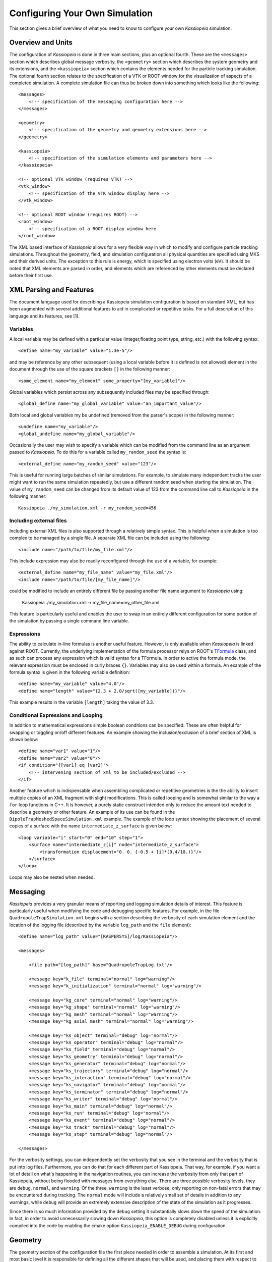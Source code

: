 Configuring Your Own Simulation
*******************************

This section gives a brief overview of what you need to know to configure your own *Kassiopeia*
simulation.

Overview and Units
------------------

The configuration of *Kassiopeia* is done in three main sections, plus an optional
fourth. These are the ``<messages>`` section which describes global message verbosity, the ``<geometry>`` section
which describes the system geometry and its extensions, and the ``<kassiopeia>`` section which
contains the elements needed for the particle tracking simulation. The optional fourth section
relates to the specification of a VTK or ROOT window for the visualization of aspects of a completed simulation.
A complete simulation file can thus be broken down into something which looks like the following::

    <messages>
        <!-- specification of the messaging configuration here -->
    </messages>

    <geometry>
        <!-- specification of the geometry and geometry extensions here -->
    </geometry>

    <kassiopeia>
        <!-- specification of the simulation elements and parameters here -->
    </kassiopeia>

    <!-- optional VTK window (requires VTK) -->
    <vtk_window>
        <!-- specification of the VTK window display here -->
    </vtk_window>

    <!-- optional ROOT window (requires ROOT) -->
    <root_window>
        <!-- specification of a ROOT display window here
    </root_window>

The XML based interface of *Kassiopeia* allows for a very flexible way in which to modify and configure
particle tracking simulations. Throughout the geometry, field, and simulation configuration
all physical quantities are specified
using MKS and their derived units. The exception to this rule is energy, which is specified
using electron volts (eV). It should be noted that XML elements are parsed in order, and elements
which are referenced by other elements must be declared before their first use.

XML Parsing and Features
------------------------

The document language used for describing a Kassiopeia simulation configuration is based on standard
XML, but has been augmented with several additional features to aid in complicated or repetitive tasks.
For a full description of this language and its features, see [1].

Variables
~~~~~~~~~

A local variable may be defined with a particular value
(integer,floating point type, string, etc.) with the following syntax::

    <define name="my_variable" value="1.3e-5"/>

and may be reference by any other subsequent (using a local variable before it
is defined is not allowed) element in the document through
the use of the square brackets ``[]`` in the following manner::

    <some_element name="my_element" some_property="[my_variable]"/>

Global variables which persist across any subsequently included files may be specified through::

    <global_define name="my_global_variable" value="an_important_value"/>

Both local and global variables my be undefined (removed from the parser's scope)
in the following manner::

    <undefine name="my_variable"/>
    <global_undefine name="my_global_variable"/>

Occasionally the user may wish to specify a variable which can be modified from the command
line as an argument passed to *Kassiopeia*. To do this for a variable called ``my_random_seed``
the syntax is::

    <external_define name="my_random_seed" value="123"/>

This is useful for running large batches of similar simulations. For example, to simulate many
independent tracks the user might want to run the same simulation repeatedly, but use a different
random seed when starting the simulation. The value of ``my_random_seed`` can be changed
from its default value of 123 from the command line call to *Kassiopeia* in the following manner::

    Kassiopeia ./my_simulation.xml -r my_random_seed=456


Including external files
~~~~~~~~~~~~~~~~~~~~~~~~

Including external XML files is also supported through a relatively simple syntax.
This is helpful when a simulation is too complex to be managed by a single file.
A separate XML file can be included using the following::

    <include name="/path/to/file/my_file.xml"/>

This include expression may also be readily reconfigured through the use of a variable,
for example::

    <external_define name="my_file_name" value="my_file.xml"/>
    <include name="/path/to/file/[my_file_name]"/>

could be modified to include an entirely different file by passing another file name
argument to *Kassiopeia* using:

    Kassiopeia ./my_simulation.xml -r my_file_name=my_other_file.xml

This feature is particularly useful and enables the user to swap in an
entirely different configuration for some portion of the simulation
by passing a single command line variable.

Expressions
~~~~~~~~~~~

The ability to calculate in-line formulas is another useful feature. However, is only available when
*Kassiopeia* is linked against ROOT. Currently, the underlying implementation of the formula
processor relys on ROOT's TFormula_ class, and as such can process any expression which is valid
syntax for a TFormula. In order to active the formula mode, the relevant expression must
be enclosed in curly braces ``{}``. Variables may also be used within a formula.
An example of the formula syntax is given in
the following variable definition::

<define name="my_variable" value="4.0"/>
<define name="length" value="{2.3 + 2.0/sqrt([my_variable])}"/>

This example results in the variable ``[length]`` taking the value of 3.3.

Conditional Expressions and Looping
~~~~~~~~~~~~~~~~~~~~~~~~~~~~~~~~~~~

In addition to mathematical expressions simple boolean conditions can be specified.
These are often helpful for swapping or toggling on/off different features. An
example showing the inclusion/exclusion of a brief section of XML is shown below::

    <define name="var1" value="1"/>
    <define name="var2" value="0"/>
    <if condition="{[var1] eq [var2]">
        <!-- intervening section of xml to be included/excluded -->
    </if>

Another feature which is indispensable when assembling complicated or repetitive geometries
is the the ability to insert multiple copies of an XML fragment with slight modifications.
This is called looping and is somewhat similar to the way a ``for`` loop functions in C++. It is
however, a purely static construct intended only to reduce the amount text needed to describe a
geometry or other feature. An example of its use can be found in the ``DipoleTrapMeshedSpaceSimulation.xml``
example. The example of the loop syntax showing the placement of several copies of a surface
with the name ``intermediate_z_surface`` is given below::

    <loop variable="i" start="0" end="10" step="1">
        <surface name="intermediate_z[i]" node="intermediate_z_surface">
            <transformation displacement="0. 0. {-0.5 + [i]*(0.4/10.)}"/>
        </surface>
    </loop>

Loops may also be nested when needed.

Messaging
---------

*Kassiopeia* provides a very granular means of reporting and logging simulation details of interest.
This feature is particularly useful when modifying the code and debugging specific features.
For example, in the file ``QuadrupoleTrapSimulation.xml`` begins with a section describing the
verbosity of each simulation element and the location of the logging file (described by
the variable ``log_path`` and the ``file`` element)::

    <define name="log_path" value="[KASPERSYS]/log/Kassiopeia"/>

    <messages>

        <file path="[log_path]" base="QuadrupoleTrapLog.txt"/>

        <message key="k_file" terminal="normal" log="warning"/>
    	<message key="k_initialization" terminal="normal" log="warning"/>

        <message key="kg_core" terminal="normal" log="warning"/>
    	<message key="kg_shape" terminal="normal" log="warning"/>
        <message key="kg_mesh" terminal="normal" log="warning"/>
        <message key="kg_axial_mesh" terminal="normal" log="warning"/>

    	<message key="ks_object" terminal="debug" log="normal"/>
        <message key="ks_operator" terminal="debug" log="normal"/>
    	<message key="ks_field" terminal="debug" log="normal"/>
    	<message key="ks_geometry" terminal="debug" log="normal"/>
        <message key="ks_generator" terminal="debug" log="normal"/>
    	<message key="ks_trajectory" terminal="debug" log="normal"/>
    	<message key="ks_interaction" terminal="debug" log="normal"/>
        <message key="ks_navigator" terminal="debug" log="normal"/>
    	<message key="ks_terminator" terminal="debug" log="normal"/>
    	<message key="ks_writer" terminal="debug" log="normal"/>
    	<message key="ks_main" terminal="debug" log="normal"/>
    	<message key="ks_run" terminal="debug" log="normal"/>
    	<message key="ks_event" terminal="debug" log="normal"/>
    	<message key="ks_track" terminal="debug" log="normal"/>
    	<message key="ks_step" terminal="debug" log="normal"/>

    </messages>

For the verbosity settings, you can independently set the verbosity that you see
in the terminal and the verbosity that is put into log files.
Furthermore, you can do that for each different part of Kassiopeia.
That way, for example, if you want a lot of detail on what's happening in
the navigation routines, you can increase the verbosity from only that part
of Kassiopeia, without being flooded with messages from everything else.
There are three possible verbosity levels, they are ``debug``, ``normal``, and ``warning``.
Of the three, ``warning`` is the least verbose, only reporting on non-fatal errors that
may be encountered during tracking. The ``normal`` mode will include a relatively small
set of details in addition to any warnings, while ``debug`` will provide an extremely extensive
description of the state of the simulation as it progresses.

Since there is so much information provided by the ``debug`` setting it substantially
slows down the speed of the simulation. In fact, in order to avoid unnecessarily slowing
down *Kassiopeia*, this option is completely disabled unless it is explicitly compiled into
the code by enabling the cmake option ``Kassiopeia_ENABLE_DEBUG`` during configuration.

Geometry
--------

The geometry section of the configuration file the first piece needed in order
to assemble a simulation. At its first and most basic level it is responsible for
defining all the different shapes that will be used, and placing them with respect
to one another in order to construct the arrangement that is needed.
For a full a description of all of the shape objects (surfaces and spaces)
which maybe constructed in *KGeoBag* see :ref:`basic-kgeobag-label` and :ref:`complex-kgeobag-label`.
The abstract base classes which serve as the interface between *KGeoBag* and *Kassiopiea*
are :kassiopeia:`KSSurface`, :kassiopeia:`KSSpace`, and :kassiopeia:`KSSide`.

The second half of the geometry section is responsible for adding
"extended" information to the previously described geometry elements.
These extensions can be properties such as colors for visualization
or boundary conditions and meshing details for the electromagnetic simulations.

Every relevant to the geometry description is processed by KGeoBag and must appear
between the start and end brackets::

    <geometry>
    <!-- fill in geometry description here -->
    </geometry>

It should be noted, that the full description of the geometry need not lie within the same
pair of ``<geometry>`` and ``</geometry>`` brackets. This facilitates the description of
separate geometry pieces in different files which may then be included and used in the final
assembly.

Shapes and Placement
~~~~~~~~~~~~~~~~~~~~

Of the example files provided, the ``DipoleTrapSimulation.xml`` has the simplest geometry. It
starts off with a description of each shapes involved::

    <!-- world -->

    <cylinder_space name="world_space" z1="-2." z2="2." r="2."/>

    <!-- solenoid -->

    <tag name="magnet_tag">
        <cylinder_tube_space
            name="solenoid_space"
            z1="-1.e-2"
            z2="1.e-2"
            r1="0.5e-2"
            r2="1.5e-2"
            radial_mesh_count="30"
        />
    </tag>

    <!-- ring -->

    <tag name="electrode_tag">
        <cylinder_surface
            name="ring_surface"
            z1="-2.0e-2"
            z2="2.0e-2"
            r="2.5e-1"
            longitudinal_mesh_count="200"
            longitudinal_mesh_power="3."
            axial_mesh_count="128"
        />
    </tag>

    <!-- tube -->

    <tag name="electrode_tag">
        <cylinder_surface
            name="tube_surface"
            z1="-1.e-2"
            z2="1.e-2"
            r="0.5e-2"
            longitudinal_mesh_count="200"
            longitudinal_mesh_power="3."
            axial_mesh_count="128"
        />
    </tag>

    <!-- target -->

    <tag name="target_tag">
        <disk_surface name="target_surface" r="1.0e-2" z="0."/>
    </tag>

    <!-- center -->

    <tag name="center_tag">
        <disk_surface name="center_surface" r="2.5e-1" z="0."/>
    </tag>

These shapes are then placed into an assembly of the experiment
geometry. Geometric objects are placed by referencing each shape by its given (unique!!) name
and specifying a transformation (relative the assembly origin) defining the location
and orientation of each object. The transformation types are displacements (specified by
a vector), and rotations (specified by an axis-angle pair or a
series of Euler angles using the Z-Y'-Z'' convention)::

    <space name="dipole_trap_assembly">
        <surface name="ring" node="ring_surface"/>
        <surface name="center" node="center_surface"/>
        <space name="downstream_solenoid" node="solenoid_space">
            <transformation displacement="0. 0. -0.5"/>
        </space>
        <surface name="downstream_tube" node="tube_surface">
            <transformation displacement="0. 0. -0.5"/>
        </surface>
        <surface name="upstream_target" node="target_surface">
            <transformation displacement="0. 0. -0.48"/>
        </surface>
        <space name="upstream_solenoid" node="solenoid_space">
            <transformation displacement="0. 0. 0.5"/>
        </space>
        <surface name="upstream_tube" node="tube_surface">
            <transformation displacement="0. 0. 0.5"/>
        </surface>
        <surface name="downstream_target" node="target_surface">
            <transformation displacement="0. 0. 0.48"/>
        </surface>
    </space>

Finally, the full assembly is placed within the world volume::

    <space name="world" node="world_space">
        <space name="dipole_trap" tree="dipole_trap_assembly"/>
    </space>

It should be noted that transformations applied to an assembly are collectively applied
to all of the geometric elements within the assembly. For example, placing
the dipole trap assembly within the world volume as::

    <space name="world" node="world_space">
        <space name="dipole_trap" tree="dipole_trap_assembly"
            <transformation rotation_euler="90. 0. 0." displacement="0 0 1.0"/>
        </space>
    </space>

which would rotate the whole assembly by 90 degrees about the z-axis, and then displace it by 1 meter
along the z-axis. Assemblies may be nested within each other and the coordinate transformations
which are associated with the placement each assembly will be appropriately
applied to all of the elements they contain.

Extensions
~~~~~~~~~~

In order to give physical properties to the geometry elements that have been constructed
and placed they must be associated with extensions. The currently available extensions are
axial (rotationally symmetric) or non-symmetric meshing, visualization properties, electrostatic
boundary conditions (Dirichlet or Neuman surfaces), and electromagnet properties such as current density.

A simple extension example is specifying the color and opacity
of a shape for its display in a VTK visualization window is as follows::

    <appearance name="app_magnet" color="0 255 127 127" arc="72" surfaces="world/dipole_trap/@magnet_tag"/>

This example tells the visualization that any shape given the tag ``magnet_tag`` should be colored
with an RGBA color value of (0,255,127,127). If you have VTK enabled you may wish to experiment
with the changes introduced by modifying these parameters.

Extensions may be attached to a shape object, either by specifying its name or location within
the geometry tree, or by giving a tag that is associated with it. The location of objects within
the geometry tree uses an XPath like syntax augmented with tagging. The tagging feature is very useful
for applying properties to many different elements at once. To do this, each element which is to
receive the same extension must share the same tag. There is no limit to the number of tags an geometric
element may be given, and tags may be nested. For example, given the dipole trap geometry as specified, one
may associate an axially symmetric mesh with all elements that share the tag ``electrode_tag`` with::

    <axial_mesh name="mesh_electrode" surfaces="world/dipole_trap/@electrode_tag"/>

The ``@`` symbol signifies that any geometric shape with the tag ``electrode_tag``
that is found within ``world/dipole`` trap should be giving an axial mesh extension (i.e. it will
be divided into a collection of axially symmetric objects, cones, cylinders, etc.). The axial mesh
will be later used by the field solving routines. However, a tag is not strictly necessary to
apply an extension, for example, if we wished to generate an axial mesh for everything within the world
we would write::

    <axial_mesh name="mesh_electrode" surfaces="world/@"/>

or, if we wished to single out the ``ring_surface`` shape exactly we would write::

     <axial_mesh name="mesh_electrode" surfaces="world/dipole_trap/ring"/>

Meshing is critical for any problem with involves electrostatic fields. The type of mesh depends on
the symmetry of the geometry. For completely axially-symmetric geometries, the ``axial_mesh`` is recommended
so that the zonal harmonics field computation method may be used. For completely non-symmetric (3D) geometries
the mesh type would be specified as follows::

    <mesh name="mesh_electrode" surfaces="world/dipole_trap/@electrode_tag"/>

Because of the very shape-specific nature of the deterministic meshing which is provided by KGeoBag,
parameters (``mesh_count`` and ``mesh_power``) describing how the mesh is to be constructed
are given when specifying the shapes themselves. That being said, the mesh associated with a
specific shape will not be constructed unless the extension statement is present.

Another important extension for field solving is the specification of boundary conditions. For example
when solving the Laplace boundary value problem, one may specify that a particular surface exhibit
Dirichlet boundary conditions with a particular voltage through the use of the following extension::

    <electrostatic_dirichlet name="electrode_ring" surfaces="world/dipole_trap/ring" value="-10."/>

Where ``value="-10"`` signifies that this surface has a potential of -10 volts.

For further demonstrations of the possible geometry extensions please see the provided example XML files.

Kassiopeia
----------

The remaining elements all live within the *Kassiopeia* element and must be placed with
start and end tags of the form::

    <kassiopeia>
    <!-- complete description of the kassiopeia simulation element here -->
    </kassiopeia>

The elements which must be described within the *Kassiopeia* namespace include the specification
of the fields, propagation, interactions, termination, navigation, output, and simulation.


Fields
------

Once the simulation geometry has been specified the user may describe the types of electric and
magnetic fields they wish associate with each geometric object. The field package *KEMField*
takes care of solving the boundary value problem and computing the fields for electrostatic problems.
It also handles the magnetic field computation from static current distributions. Fast field calculation
methods are available for axially symmetric (zonal harmonics) and
three dimensional problems (fast multipole method). The abstract base classes responsible for
electric and magnetic fields in *Kassiopeia* are :kassiopeia:`KSElectricField` and
:kassiopeia:`KSMagneticField` respectively.

For example, in the ``DipoleTrapSimulation.xml`` example the electric and magnetic fields are axially
symmetric and can be computed using the zonal harmonics expansion.

Electric
~~~~~~~~

To specify the electric field, the geometric surfaces which are electrically
active must be listed in the ``surfaces`` element. It is important that the surfaces which are specified have a mesh extension
and a boundary type extension. If either of these extensions are missing from the specified
surface, they will not be included in the electrostatics problem. A boundary element
mesh is needed to solve the Laplace equation using the boundary element method. Each element
of the mesh inherits its parent surface's boundary condition type.

Both a method to solve the Laplace boundary value problem (a ``bem_solver``), and a method by which to compute
the fields from the resulting charge densities must be given (a ``field_sovler``). In
the following example we use a ``robin_hood_bem_solver`` and a ``zonal_harmonic_field_solver``::

    <ksfield_electrostatic
        name="field_electrostatic"
        directory="[KEMFIELD_CACHE]"
        file="DipoleTrapElectrodes.kbd"
        system="world/dipole_trap"
        surfaces="world/dipole_trap/@electrode_tag"
        symmetry="axial"
    >
        <robin_hood_bem_solver
            tolerance="1.e-10"
            check_sub_interval="100"
            display_interval="1"
            cache_matrix_elements="true"
        />
        <zonal_harmonic_field_solver
            number_of_bifurcations="-1"
            convergence_ratio=".99"
            convergence_parameter="1.e-15"
            proximity_to_sourcepoint="1.e-12"
            number_of_central_coefficients="500"
            use_fractional_central_sourcepoint_spacing="false"
            central_sourcepoint_spacing="1.e-3"
            central_sourcepoint_start="-5.2e-1"
            central_sourcepoint_end="5.2e-1"
            number_of_remote_coefficients="200"
            remote_sourcepoint_start="-5.e-2"
            remote_sourcepoint_end="5.e-2"
        />

It is also important that geometric elements be meshed appropriately with respect to symmetry.
In the case that the user wishes to use zonal harmonic field calculation routines,
an ``axial_mesh`` must be used.
If a normal (3D) mesh is used, zonal harmonics cannot function. Different mesh/symmetry
types cannot be combined within the same electric field solving element.

In the three-dimensional mesh case, either an integrating field solver, or a fast multipole field solver
may be used. The integrating field solver may be specified through inclusion of the
element::

    <integrating_field_solver/>

within the the ``ksfield_electrostatic`` element. As the integrating field solver
is quite simple, it does not require additional parameters.
The fast multipole field solver on the other hand is
somewhat more complex and requires a relatively large set of additional parameters to be specified in
order to configure its use according to the user's desired level of accuracy and computational effort.

For a complete list and description of the XML bindings available for the electric field solving routines,
navigate to the directory ``$KASPERSYS/config/KEMField/Complete``. The file ``ElectricFields.xml``
has examples of the binding for initializing electric field problems.

Magnetic
~~~~~~~~

The specification of the magnetic field solving routines is considerably simpler since there is no
need to solve a boundary value problem before hand. There are essentially two choices for solving magnetic
fields from static current distributions. These are; the zonal harmonics method for use with axially
symmetric current sources, and the integrating magnetic field solver which can be used on geometries
with more arbitrary distributions of current. Unlike electric fields, magnetic fields can
contain components with both axially symmetric and non-axially symmetric elements
within the same region with no adverse effects.

A complete list and set of examples of the XML bindings for magnetic fields can be found
in the file ``$KASPERSYS/config/KEMField/Complete/MagneticFields.xml``.

Further documentation on the exact methods and parameters
used in *KEMField* can be found in [2] and [3].

Generation
----------

The intial state of particle's to be tracked is set up using the generator mechanism. The
abstract base class of all particle generators is :kassiopeia:`KSGenerator`.
When generating a particle, there are five important initial parameters:

- PID: What is the particle type? For particle ID values, see the PDG_ numbering scheme.
- Energy: What is the initial energy of the particle?
- Position: What is the initial position of the particle?
- Direction: In what direction is the particle traveling?
- Time: How is the production of particles distributed in time during the simulation?

Each of the dynamic components (energy, position, direction, time) can be draw
from a selected probability distribution. In some scenarios a dedicated particle generator
may be need which produces with a very specific and well defined particle state as the
result of some physical process (e.g. electron shake off in Radon decay). However,
as is often the case, the user may wish to modify each dynamic component in a specific
way in order to see what effect this has on the rest of the simulation. To
draw each dynamic component from an independent distribution a composite
generator is used. This type of generator combines a set of user selected distributions
to produce the initial energy, position, direction, and time parameters.
The following composite generator example is taken from the DipoleTrapSimulation.xml::

    <!-- pid=11 implies that electrons will be generated -->
    <ksgen_generator_composite name="generator_uniform" pid="11">
        <energy_composite>
            <energy_fix value="1."/>
        </energy_composite>
        <position_cylindrical_composite surface="world/dipole_trap/center">
            <r_cylindrical radius_min="0." radius_max="2.0e-1"/>
            <phi_uniform value_min="0." value_max="360."/>
            <z_fix value="0."/>
        </position_cylindrical_composite>
        <direction_spherical_composite surface="world/dipole_trap/center">
            <theta_fix value="0."/>
            <phi_uniform value_min="0." value_max="360"/>
        </direction_spherical_composite>
        <time_composite>
            <time_fix value="0."/>
        </time_composite>
    </ksgen_generator_composite>

In this example of the composite generator, the initial kinetic
energy of the particle is fixed to 1 eV and its position is drawn uniformly within a cylindrical
volume. Its initial starting time is fixed to zero, while its initial momentum direction is fixed
along the z-axis. All of the fixed values used in this composite generator may be replaced by
probability distributions. The available probability distributions depend on the quantity they are
intended to generator, but included uniform, gaussian, pareto, cosine, etc. Also available
is the ability to generate values at fix intervals throughout a limited range. For example
this can be done for energy as follows::

        <energy_composite>
            <energy_set name="e_set" value_start="1" value_stop="10" value_count="3"/>
        </energy_composite>

which would generate 3 electrons with energies equally spaced between 1 and 10 eV.
Alternatively, as specific list of values can also be used::

        <energy_composite>
            <energy_list
               add_value="11.8"
               add_value="20.5"
               add_value="33.1"
            />
        </energy_composite>

Keep in mind that if a ``list`` of ``set`` is used within a composite generator, the number of particles
produced in an "event" will be equal to multiplicative combination of all possible particle states.
For example, the following generator specification::

	<ksgen_generator_composite name="generator_uniform" pid="11">
        <energy_composite>
            <energy_set name="e_set" value_start="1" value_stop="200" value_count="10"/>
        </energy_composite>
        <position_cylindrical_composite surface="world/dipole_trap/center">
            <r_cylindrical radius_min="0." radius_max="2.0e-1"/>
            <phi_uniform value_min="0." value_max="360."/>
            <z_fix value="0."/>
        </position_cylindrical_composite>
        <direction_spherical_composite surface="world/dipole_trap/center">
            <theta_set name="e_set" value_start="0" value_stop="90" values_count="10"/>
            <phi_uniform value_min="0." value_max="360"/>
        </direction_spherical_composite>
        <time_composite>
            <time_fix value="0."/>
        </time_composite>
    </ksgen_generator_composite>

results in a total of 100 particles being generated in a single event (as a combination of
possible energies and momentum direction theta coordinate). To see other generator examples please
see the included example XML files.

Termination
-----------

The converse to particle generation is termination. The abstract base class of
all particle terminators is :kassiopeia:`KSTerminator`. Terminators are used to kill particle tracks
in situations where further simulation of the particle is of no further interest. Terminators
typically operate on very simple conditional logic. For example, a particle track may be terminated
if the particle's kinetic energy drops below some set value, or if it intersects a particular surface.

An example of a terminator which kills particle tracks which exceed a certain number (1000)
of allowed steps is given as follows::

    <ksterm_max_steps name="term_max_steps" steps="1000"/>

A pair of terminators which will kill a particle that exceeds an allowed range
for the z-coordinate is given in the following example::

    <ksterm_max_z name="term_max_z" z="1.0"/>
    <ksterm_min_z name="term_min_z" z="-1.0"/>

There are a wide variety of terminators currently avaiable, and the user is encourages to peruse
the XML example files as well as the source code to determine what (if any)
type of pre-existing terminator might be useful for their purpose.

Interactions
------------

In between generation and termination discrete stochastic interactions involving
the particle of interest may be applied during tracking. These interactions are divided
according to whether they are active in a volume, or on a surface.

Volume Interactions
~~~~~~~~~~~~~~~~~~~

Volume interactions typically involve scattering off of a gas. The
abstract base class of all volume interactions is :kassiopeia:`KSSpaceInteraction`.
Simple situations where the scattering interactions is treated
approximately by a constant density and cross section can be
constructed as follows::

    <ksint_scattering name="int_scattering" split="true">
        <density_constant temperature="300." pressure="3.e0"/>
        <calculator_constant cross_section="1.e-18"/>
    </ksint_scattering>

In this example the density is computed according to the ideal gas law from the temperature (Kelvin)
and pressure (Pascal) and the cross section is treated as a constant (independent of particle energy).
For more complicated interaction (e.g. involving differential or energy dependent cross sections) the user
may need to devise their own interaction class. Volume interactions must be associated with a particular
volume when describing the simulation structure.

Surface Interactions
~~~~~~~~~~~~~~~~~~~~

Surface interactions are much more limited in their scope and only
occur when the track of a particle passes through a surface. The
abstract base class of all surface interactions is :kassiopeia:`KSSurfaceInteraction`.

For example, to cause a particle to be reflected diffusely (Lambertian)
from a surface the user can specify an interaction of the following type::

    <ksint_surface_diffuse name="int_surface_diffuse" probability=".3" reflection_loss="0." transmission_loss="1."/>

In order for this interaction to operate on any particles it must be associated with a surface
in the simulation command structure.

Output
------

The data which is saved as output from the simulation requires two pieces: a file writer
and a description of the data to be saved. The abstract base class of all
file writers is :kassiopeia:`KSWriter`.

Writers
~~~~~~~

The file writer is responsible for buffering and writing the desired information to disk. The default writer
is based on ROOT_, and stores the output in a TTree::

    <kswrite_root
        name="write_root"
        path="/path/to/desired/output/directory"
        base="my_filename.root"
    />

If *Kassiopeia* is linked against VTK, an additional writer will be made available which can save
track and step information to a .vtp (VTK polydata file). This data is useful for visualalization
in external tools such as Paraview_. This write may be created using the following statement::

    <kswrite_vtk
        name="write_vtk"
        path="/path/to/desired/output/directory"
        base="my_filename_base.vtp"
    />

Output description
~~~~~~~~~~~~~~~~~~

The user may tailor the data written to disk to keep precisely the quantities of interest
and no more. To do this a description of the data components to be kept at the track
and step level must be given. An example of this (taken from the QuadrupoleTrapSimulation.xml example)
is shown below::


    <ks_component_member name="component_step_final_particle" field="final_particle" parent="step"/>
    <ks_component_member name="component_step_position" field="position" parent="component_step_final_particle"/>
    <ks_component_member name="component_step_length" field="length" parent="component_step_final_particle"/>

    <ks_component_group name="component_step_world">
        <component_member name="step_id" field="step_id" parent="step"/>
        <component_member name="continuous_time" field="continuous_time" parent="step"/>
        <component_member name="continuous_length" field="continuous_length" parent="step"/>
        <component_member name="time" field="time" parent="component_step_final_particle"/>
        <component_member name="position" field="position" parent="component_step_final_particle"/>
        <component_member name="momentum" field="momentum" parent="component_step_final_particle"/>
        <component_member name="magnetic_field" field="magnetic_field" parent="component_step_final_particle"/>
        <component_member name="electric_field" field="electric_field" parent="component_step_final_particle"/>
        <component_member name="electric_potential" field="electric_potential" parent="component_step_final_particle"/>
        <component_member name="kinetic_energy" field="kinetic_energy_ev" parent="component_step_final_particle"/>
    </ks_component_group>

    <ks_component_group name="component_step_cell">
        <component_member name="polar_angle_to_z" field="polar_angle_to_z" parent="component_step_final_particle"/>
        <component_member name="polar_angle_to_b" field="polar_angle_to_b" parent="component_step_final_particle"/>
        <component_member name="guiding_center_position" field="guiding_center_position" parent="component_step_final_particle"/>
        <component_member name="orbital_magnetic_moment" field="orbital_magnetic_moment" parent="component_step_final_particle"/>
    </ks_component_group>

    <ks_component_member name="component_track_initial_particle" field="initial_particle" parent="track"/>
    <ks_component_member name="component_track_final_particle" field="final_particle" parent="track"/>
    <ks_component_member name="component_track_position" field="position" parent="component_track_final_particle"/>
    <ks_component_member name="component_track_length" field="length" parent="component_track_final_particle"/>

    <ks_component_member name="z_length" field="continuous_length" parent="step"/>
    <ks_component_group name="component_track_world">
        <component_member name="creator_name" field="creator_name" parent="track"/>
        <component_member name="terminator_name" field="terminator_name" parent="track"/>
        <component_member name="total_steps" field="total_steps" parent="track"/>
        <component_member name="initial_time" field="time" parent="component_track_initial_particle"/>
        <component_member name="initial_position" field="position" parent="component_track_initial_particle"/>
        <component_member name="initial_momentum" field="momentum" parent="component_track_initial_particle"/>
        <component_member name="initial_magnetic_field" field="magnetic_field" parent="component_track_initial_particle"/>
        <component_member name="initial_electric_field" field="electric_field" parent="component_track_initial_particle"/>
        <component_member name="initial_electric_potential" field="electric_potential" parent="component_track_initial_particle"/>
        <component_member name="initial_kinetic_energy" field="kinetic_energy_ev" parent="component_track_initial_particle"/>
        <component_member name="initial_polar_angle_to_z" field="polar_angle_to_z" parent="component_track_initial_particle"/>
        <component_member name="initial_azimuthal_angle_to_x" field="azimuthal_angle_to_x" parent="component_track_initial_particle"/>
        <component_member name="initial_polar_angle_to_b" field="polar_angle_to_b" parent="component_track_initial_particle"/>
        <component_member name="initial_orbital_magnetic_moment" field="orbital_magnetic_moment" parent="component_track_initial_particle"/>
        <component_member name="final_time" field="time" parent="component_track_final_particle"/>
        <component_member name="final_position" field="position" parent="component_track_final_particle"/>
        <component_member name="final_momentum" field="momentum" parent="component_track_final_particle"/>
        <component_member name="final_magnetic_field" field="magnetic_field" parent="component_track_final_particle"/>
        <component_member name="final_electric_field" field="electric_field" parent="component_track_final_particle"/>
        <component_member name="final_electric_potential" field="electric_potential" parent="component_track_final_particle"/>
        <component_member name="final_kinetic_energy" field="kinetic_energy_ev" parent="component_track_final_particle"/>
        <component_member name="final_polar_angle_to_z" field="polar_angle_to_z" parent="component_track_final_particle"/>
        <component_member name="final_azimuthal_angle_to_x" field="azimuthal_angle_to_x" parent="component_track_final_particle"/>
        <component_member name="final_polar_angle_to_b" field="polar_angle_to_b" parent="component_track_final_particle"/>
        <component_member name="final_orbital_magnetic_moment" field="orbital_magnetic_moment" parent="component_track_final_particle"/>
        <component_member name="z_length_internal" field="continuous_length" parent="track"/>
        <component_integral name="z_length_integral" parent="z_length"/>
    </ks_component_group>


Propagation
-----------

The propagation section is used to describe the physical process which is associated
with the movement of a particle, and also the means by which the equations of motion are solved.
The equations of motions are solved numerically with various control methods for the time step
used during integration of a specific particle trajectory. The
abstract base class of all particle trajectories is :kassiopeia:`KSTrajectory`.

There are essential four different equations of motion (trajectories) available for particle tracking in *Kassiopeia*.
These are, exact, adiabatic, electric, and magnetic.

The first trajectory type is the so-called exact method, which solves the Lorentz equation for charged
particles exactly without approximations. The second method is the adiabatic method, which is useful
for solving charged particle motion in the presence of smoothly varying magnetic fields. The last two
types, electric and magnetic, are used for tracing the field lines of static electric and
magnetic fields respectively.

The exact tracking method can be used where accuracy is of the utmost importance, but requires
a large number of steps in order propagate a particle for a long time or distance. An example
of its use is given below::

    <kstraj_trajectory_exact name="trajectory_exact" attempt_limit="8">
        <interpolator_crk name="interpolator_crk"/>
        <integrator_rkdp853 name="integrator_rkdp853"/>
        <term_propagation name="term_propagation"/>
        <control_position_error name="control_position_error" absolute_position_error="1e-12" safety_factor="0.75" solver_order="8"/>
        <control_length name="stepsizelength" length="1e-4" />
        <control_time name="stepsizetime" time="1e-6" />
    </kstraj_trajectory_exact>

In the above example, the integrator type specified ``integrator_rkdp853`` is an 8-th order Runge-Kutta
integrator with a 7-th order dense output interpolant (specified by ``interpolator_crk``). The step-size
control is accomplished through the combination of three different methods. Two of them ``control_length``
and ``control_time`` place a fixed limit on the step-size, while the third ``control_position_error`` dynamically
attempts to limit the local numerical error on the particle's position below some limit.

All of the trajectories take an optional parameter ``attempt_limit`` which limits the
number of tries an integration step will be re-attempted if a step-size control determines
that the step has failed. The default number of maximum number of attempts is 32. If a trajectory
makes no progress after the maximum number of allowed attempts, the track will be terminated
with a ``trajectory_fail`` flag.

An example of the adiabatic trajectory is specified in the following::

    <!--  adiabatic trajectory -->
    <kstraj_trajectory_adiabatic name="trajectory_adiabatic" piecewise_tolerance="1e-6" max_segments="130" use_true_position="true" cyclotron_fraction="{1.0/64.0}" attempt_limit="8">
        <interpolator_crk name="interpolator_crk"/>
        <integrator_rkdp853 name="integrator_rkdp853"/>
        <term_propagation name="term_propagation"/>
        <term_drift name="term_drift"/>
        <term_gyration name="term_gyration"/>
        <control_time name="control_time_adiab" time="1e-6"/>
        <control_position_error name="control_position_error" absolute_position_error="1e-9" safety_factor="0.75" solver_order="8"/>
    </kstraj_trajectory_adiabatic>

In this example, both the motion of the particle's guiding center drift (``term_drift``) and the
particle's local gyration (``term_gyration``) itself are included in the equations of motion and computed.
It is important to note that the adiabatic trajectory cannot be use if there is no magnetic field present.

The last two trajectory types can be specfified as follows::

    <!--  magnetic trajectory -->
    <kstraj_trajectory_magnetic name="trajectory_magnetic" piecewise_tolerance="1e-12" max_segments="128">
        <interpolator_crk name="interpolator_crk"/>
        <integrator_rkdp54 name="integrator_rkdp54"/>
        <term_propagation name="term_propagation" direction="forward"/>
        <control_time name="control_time" time="1.e-4"/>
        <control_length name="control_length" length="1e-2"/>
    </kstraj_trajectory_magnetic>

    <!--  electric trajectory -->
    <kstraj_trajectory_electric name="trajectory_electric" piecewise_tolerance="1e-12" max_segments="128">
        <interpolator_crk name="interpolator_crk"/>
        <integrator_rkdp54 name="integrator_rkdp54"/>
        <term_propagation name="term_propagation" direction="backward"/>
        <control_time name="control_time" time="1.e-4"/>
        <control_length name="control_length" length="1e-2"/>
    </kstraj_trajectory_electric>

The electric and magnetic field line trajectories are useful for visualization and during
the design stages of an experiment or simulation. Note that in the above examples we have used a faster but less
accurate Runge-Kutta integrator ``integrator_rkdp54``. The property ``direction`` in ``term_propagation``
can be used to specify the direction in which field lines are tracked (positive-to-negative or north-to-south).

In all of the trajectories (exact, adiabatic, electric, magnetic) the parameters ``piecewise_tolerance`` and ``max_segments`` are optional.
They dictate how a particles trajectory (in between steps) should be approximated by piecewise linear segments
when determining surface and volume intersections. These parameters are only used
when the ``ksnav_meshed_space`` navigator is in use, and determine how accurately intersections
are found. The default ``ksnav_space`` navigator ignores these parameters, since it
uses a faster but less accurate approximation by linearly interpolating a
particle's intermediate state and position.

The adiabatic trajectory also takes the additional parameters
``use_true_position`` and ``cyclotron_fraction`` when the ``mesh_spaced_navigator``
is in use. The parameter ``use_true_position`` determines whether the particle or its
guiding center position is used for the purpose of finding intersections. If the particle's
true position is used, then the parameter ``cyclotron_fraction`` dictates the number of linear
segments the semi-helical path is broken into.

Navigation
----------

The navigation of a particle is split into two components, surface navigation and space
navigation. Surface navigation is very simple and only takes place when a particle
has intersected an active surface. The surface navigator determines whether the state
of the particle is modified on the surface and whether it is reflected or transmitted.
It is very simple and can be made available for use with the declaration::

    <ksnav_surface name="nav_surface"/>

The space navigator more complex since it is responsible for determine the location of the particle
and any possible intersections it may have with real of virtual boundaries. It
is also responsible for ensuring that the current simulation state matches the configuration
specified by the user. The spaces that the navigator considers may be real objects (such as a vacuum chamber wall) or
virtual (which only modify the state of the simulation, e.g. exchanging a trajectory method).

For space navigation there are two options. The first is the default ``ksnav_space`` navigator
which can be specified as below::

    <ksnav_space name="nav_space" enter_split="false" exit_split="false"/>

As this navigator is very simple, it does not take many additional parameters.
The parameters ``enter_split`` and ``exit_split`` determine whether or not a track
is split in two (for the purposes of output/saving data) upon entrance or exit of a geometric space.

The second is the ``ksnav_meshed_space`` navigator which is intended to be used
in complex three-dimensional geometries where it has better performance over the default navigator.
An example of this is shown in the PhotoMultplierTube.xml file. Its configuration is somewhat
more complicated as it performs the navigations on the meshed boundaries of spaces and surfaces.
This navigation method requires the construction of an octree spatial partition (which is cached for later
re-use). The use must specify the depth of the octree (``max_octree_depth``) and the number of elements
allowed in a octree node before a subdivision is required (``n_allowed_elements``). In addition,
the root of the geometry tree must also be specified with the parameter ``root_space``,
this is typically the world volume::

    <ksnav_meshed_space name="nav_meshed_space" root_space="space_world" max_octree_depth="9" n_allowed_elements="1"/>

Though they are not shown (they default to false) the exit and entrance split
parameters may also be set for the ``ksnav_meshed_space`` navigator.
Because the ``ksnav_meshed_space`` navigator requires a boundary mesh in
order to operate, all geometric objects (spaces, sufaces)
which have navigation commands attached to them must also have a mesh extension in the geometry specification.
Furthermore, since ``ksnav_meshed_space`` requires access to the root space ``space_world``
and all of the navigation commands associated with the shapes it contains,
it must be declared after the definition of the simulation command structure element ``ksgeo_space``.


Navigation and Commands
-----------------------

The commands which are associated with particular surfaces and spaces are what governs
the state of a *Kassiopeia* simulation as a particle is tracked. They are declared
through the specification of a ``ksgeo_space``. A very simple example of the declaration
of the command structure can be seen in the DipoleTrapSimulation.xml as shown below::

    <ksgeo_space name="space_world" spaces="world">
        <command parent="root_terminator" field="add_terminator" child="term_max_steps"/>
        <command parent="root_terminator" field="remove_terminator" child="term_world"/>
        <command parent="write_root" field="add_track_output" child="component_track_world"/>
        <command parent="write_root" field="add_step_output" child="component_step_world"/>
        <geo_surface name="surface_upstream_target" surfaces="world/dipole_trap/upstream_target">
            <command parent="root_terminator" field="add_terminator" child="term_upstream_target"/>
        </geo_surface>
        <geo_surface name="surface_downstream_target" surfaces="world/dipole_trap/downstream_target">
            <command parent="root_terminator" field="add_terminator" child="term_downstream_target"/>
        </geo_surface>
        <geo_surface name="surface_center" surfaces="world/dipole_trap/center"/>
    </ksgeo_space>

In this example we create a ``ksgeo_space`` navigation space using the ``world`` space
geometric object. Inside of this world volume we declare a series of command which will be
executed any time a particle enters or is initialized within the world volume. The first two
commands add and remove specific terminators, while the next two declare what sort of output
should be written down within the world volume. Following that, there are commands which are
attached to specific surfaces which are present. For example, attaching the terminator ``term_upstream_target``
ensures that a particle impinging on the surface ``surface_upstream_target`` will be killed.
Commands can used to change the active field calculation method,
swap trajectory types, or add/remove interactions, etc. Various spaces and
their associated commands can be nested within each other allowing for a very
flexible and dynamic simulation configuration.

Simulation
----------

The final object to be declared within ``<kassiopeia>`` is the simulation element. This describes
the simulation object :kassiopeia:`KSSimulation`, which is then executed by :kassiopeia:`KSRoot`.
The simulation element specifies the global and initial properties of the simulation as a whole.
For example in the QuadrupoleTrapSimulation.xml example, the simulation element
is declared as follows::

    <ks_simulation
        name="quadrupole_trap_simulation"
        run="1"
        seed="51385"
        events="10"
        magnetic_field="field_electromagnet"
        electric_field="field_electrostatic"
        space="space_world"
        generator="generator_uniform"
        trajectory="trajectory_exact"
        space_navigator="nav_space"
        surface_navigator="nav_surface"
        writer="write_root"
    />

The ``run`` is simply a user provided identifier. The ``seed`` is the value provided to
the global (singleton) random number generator. Simulations with the same configuration and same seed
should provide identical results. If the user is interested in running *Kassiopeia* on many machines
in order to achieve high throughput particle tracking,
care must be taken to ensure that the ``seed`` value is different
for each run of the simulation. The parameter ``events`` determines the total number of times that
the generator is run (but this is not necessarily the number of particles that will be tracked).
The remaining parameters ``magnetic_field``, ``space``, ``generator``, etc. all specify the default
objects to be used for the initial state of the simulation (commands specified within ``ksgeo_space``)
may modify the actual objects used during the course of a simulation.

Following the declaration of ``ks_simulation``, the closing tag ``</kassiopeia>`` is placed
to complete the simulation configuration. When this tag is encountered by the XML parser, it triggers
the simulation to run.


Visualization
-------------

If *Kassiopeia* has been linked against, simple visualization of the simulation may be made available.
By adding the `vtk_window` tag we enable a VTK window that will open when the simulation is complete.
This element needs a ``vtk_geometry_painter`` and the ```vtk_track_painter`` to draw the geometry
and tracks, respectively. An example of this type of visualization from the
QuadurpoleTrapSimulation.xml file is a follows::

    <vtk_window
        name="vtk_window"
        enable_display="true"
        enable_write="true"
        frame_title="KGeoBag Visualization"
        frame_size_x="1024"
        frame_size_y="768"
        frame_color_red=".2"
        frame_color_green=".2"
        frame_color_blue=".2"
        view_angle="45"
        eye_angle="0.5"
        multi_samples="4"
        depth_peeling="10"
    >
        <vtk_geometry_painter
            name="geometry_painter"
            surfaces="world/quadrupole_trap/#"
        />
        <vtk_track_painter
            name="track_painter"
            path="[output_path]"
            file="QuadrupoleTrapSimulation.root"
            point_object="component_step_world"
            point_variable="position"
            color_object="component_step_cell"
            color_variable="polar_angle_to_b"
        />
    </vtk_window>

Note that the visualization window must be placed outside of the ``<kassiopeia>``...``</kassiopiea>``
environment tags.

Common Pitfalls and Problems
----------------------------

The XML parse does have some ability to recognize simple errors in a configuration file
and will generally report the location of an element which it is not able to process.

Some errors which might occur if a file is improperly configured are:

- Multiple objects which share the same name at the same scope.
- Misspelled element types.
- Missing closing brackets.
- Undefined variables.
- Undeclared (but used) elements.

In the case of more than one copy of the same object with the name <X>, the XML parser will fail with
with an error along the lines of::

[INITIALIZATION ERROR MESSAGE] Multiple instances of object with name <X>.

In the case where an element's type name is misspelled the parser will fail with
an unreconized element error. For example if we misspelled ``ksterm_max_z`` as ``kterm_max_z``
we would recieve the following error::

    [INITIALIZATION ERROR MESSAGE] nothing registered for element <kterm_max_z> in element <kassiopeia>

If there is a mis-matched bracket the intialization will usually fail with an unrecongnized
character error, such as::

[INITIALIZATION ERROR MESSAGE] element <X> encountered an error <got unknown character <<>>

If a variable "[X]" is used without being previously defined, and undefined error will be reported
as follows::

[INITIALIZATION ERROR MESSAGE] variable <X> is not defined

If there is an attempt to retrieve/reference and element which has not been declared the
the simulation will fail with the message::

[INITIALIZATION WARNING MESSAGE] No suitable Object called <X> in Toolbox


.. _TFormula: https://root.cern.ch/doc/master/classTFormula.html
.. _PDG: http://pdg.lbl.gov/mc_particle_id_contents.html
.. _Paraview: http://www.paraview.org
.. _ROOT: https://root.cern.ch/


.. rubric:: Footnotes

[1] Daniel Lawrence Furse. Techniques for direct neutrino mass measurement utilizing tritium [beta]-decay. PhD thesis, Massachusetts Institute of Technology, 2015.

[2] Thomas Corona. Methodology and application of high performance electrostatic field simulation in the KATRIN experiment. PhD thesis, University of North Carolina, Chapel Hill, 2014.

[3] John P. Barrett. A Spatially Resolved Study of the KATRIN Main Spectrometer Using a Novel Fast Multipole Method. PhD thesis, Massachusetts Institute of Technology, 2016.

